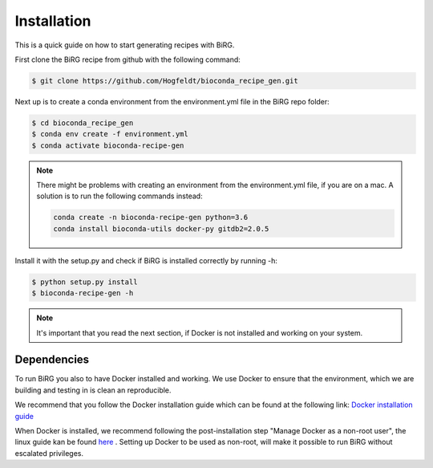 .. _installation:

============
Installation
============

This is a quick guide on how to start generating recipes with BiRG.

First clone the BiRG recipe from github with the following command:

.. code-block:: console

    $ git clone https://github.com/Hogfeldt/bioconda_recipe_gen.git



Next up is to create a conda environment from the environment.yml file in the BiRG repo folder:

.. code-block:: console

    $ cd bioconda_recipe_gen
    $ conda env create -f environment.yml
    $ conda activate bioconda-recipe-gen

.. note::

    There might be problems with creating an environment from the environment.yml file, if you are on a mac.
    A solution is to run the following commands instead:

    .. code-block::

        conda create -n bioconda-recipe-gen python=3.6
        conda install bioconda-utils docker-py gitdb2=2.0.5



Install it with the setup.py and check if BiRG is installed correctly by running -h:

.. code-block:: console

    $ python setup.py install
    $ bioconda-recipe-gen -h


.. note::

    It's important that you read the next section, if Docker is not installed and working on your system.

++++++++++++
Dependencies
++++++++++++

To run BiRG you also to have Docker installed and working. We use Docker to ensure that the
environment, which we are building and testing in is clean an reproducible.

We recommend that you follow the Docker installation guide which can be found at the following link:
`Docker installation guide <https://docs.docker.com/install/>`_

When Docker is installed, we recommend following the post-installation step "Manage Docker as a non-root user", the linux guide kan be found `here <https://docs.docker.com/install/linux/linux-postinstall/>`_ .
Setting up Docker to be used as non-root, will make it possible to run BiRG without escalated privileges.

